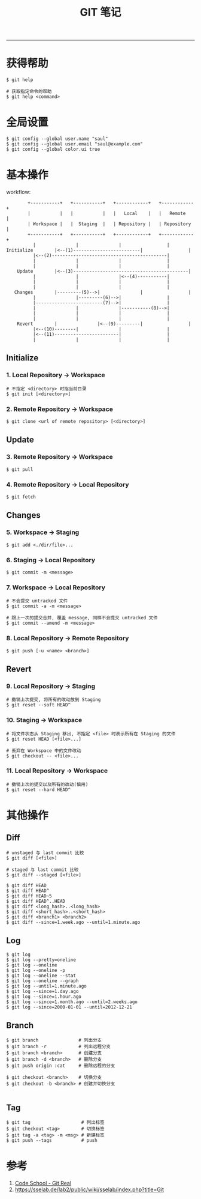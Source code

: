 #+TITLE: GIT 笔记
#+LANGUAGE: en
#+HTML_HEAD: <link rel="stylesheet" type="text/css" href="/assets/css/org.css" />
#+OPTIONS: H:3 num:nil toc:t \n:nil @:t ::t |:t ^:nil -:t f:nil *:t TeX:nil LaTeX:nil skip:nil d:nil tags:not-in-toc

-----

* 获得帮助
#+BEGIN_EXAMPLE
$ git help

# 获取指定命令的帮助
$ git help <command>
#+END_EXAMPLE

* 全局设置
#+BEGIN_EXAMPLE
$ git config --global user.name "saul"
$ git config --global user.email "saul@example.com"
$ git config --global color.ui true
#+END_EXAMPLE

* 基本操作
workflow:
#+BEGIN_EXAMPLE
	     +-----------+   +-----------+   +------------+   +------------+
	     |           |   |           |   |   Local    |   |   Remote   |
	     | Workspace |   |  Staging  |   | Repository |   | Repository |
	     +-----------+   +-----------+   +------------+   +------------+
		   |               |               |                 |
 Initialize        |<--(1)-------------------------|                 |
		   |<--(2)-------------------------------------------|
		   |               |               |                 |
		   |               |               |                 |
     Update        |<--(3)-------------------------------------------|
		   |               |               |<--(4)-----------|
		   |               |               |                 |
		   |               |               |                 |
    Changes        |---------(5)-->|               |                 |
		   |               |---------(6)-->|                 |
		   |-------------------------(7)-->|                 |
		   |               |               |-----------(8)-->|
		   |               |               |                 |
		   |               |               |                 |
     Revert        |               |<--(9)---------|                 |
		   |<--(10)--------|               |                 |
		   |<--(11)------------------------|                 |
		   |               |               |                 |
#+END_EXAMPLE

** Initialize
*** 1. Local Repository -> Workspace
#+BEGIN_EXAMPLE
# 不指定 <directory> 时指当前目录
$ git init [<directory>]
#+END_EXAMPLE

*** 2. Remote Repository -> Workspace
#+BEGIN_EXAMPLE
$ git clone <url of remote repository> [<directory>]
#+END_EXAMPLE

** Update
*** 3. Remote Repository -> Workspace
#+BEGIN_EXAMPLE
$ git pull
#+END_EXAMPLE

*** 4. Remote Repository -> Local Repository
#+BEGIN_EXAMPLE
$ git fetch
#+END_EXAMPLE

** Changes
*** 5. Workspace -> Staging
#+BEGIN_EXAMPLE
$ git add <./dir/file>...
#+END_EXAMPLE

*** 6. Staging -> Local Repository
#+BEGIN_EXAMPLE
$ git commit -m <message>
#+END_EXAMPLE

*** 7. Workspace -> Local Repository
#+BEGIN_EXAMPLE
# 不会提交 untracked 文件
$ git commit -a -m <message>

# 跟上一次的提交合并, 覆盖 message, 同样不会提交 untracked 文件
$ git commit --amend -m <message>
#+END_EXAMPLE

*** 8. Local Repository -> Remote Repository
#+BEGIN_EXAMPLE
$ git push [-u <name> <branch>]
#+END_EXAMPLE

** Revert
*** 9. Local Repository -> Staging
#+BEGIN_EXAMPLE
# 撤销上次提交, 将所有的改动放到 Staging
$ git reset --soft HEAD^
#+END_EXAMPLE

*** 10. Staging -> Workspace
#+BEGIN_EXAMPLE
# 将文件状态从 Staging 移出, 不指定 <file> 时表示所有在 Staging 的文件
$ git reset HEAD [<file>...]

# 丢弃在 Workspace 中的文件改动
$ git checkout -- <file>...
#+END_EXAMPLE

*** 11. Local Repository -> Workspace
#+BEGIN_EXAMPLE
# 撤销上次的提交以及所有的改动(慎用)
$ git reset --hard HEAD^
#+END_EXAMPLE

* 其他操作
** Diff
#+BEGIN_EXAMPLE
# unstaged 与 last commit 比较
$ git diff [<file>]

# staged 与 last commit 比较
$ git diff --staged [<file>]

$ git diff HEAD
$ git diff HEAD^
$ git diff HEAD~5
$ git diff HEAD^..HEAD
$ git diff <long_hash>..<long_hash>
$ git diff <short_hash>..<short_hash>
$ git diff <branch1> <branch2>
$ git diff --since=1.week.ago --until=1.minute.ago
#+END_EXAMPLE

** Log
#+BEGIN_EXAMPLE
$ git log
$ git log --pretty=oneline
$ git log --oneline
$ git log --oneline -p
$ git log --oneline --stat
$ git log --oneline --graph
$ git log --until=1.minute.ago
$ git log --since=1.day.ago
$ git log --since=1.hour.ago
$ git log --since=1.month.ago --until=2.weeks.ago
$ git log --since=2000-01-01 --until=2012-12-21
#+END_EXAMPLE

** Branch
#+BEGIN_EXAMPLE
$ git branch               # 列出分支
$ git branch -r            # 列出远程分支
$ git branch <branch>      # 创建分支
$ git branch -d <branch>   # 删除分支
$ git push origin :cat     # 删除远程的分支

$ git checkout <branch>    # 切换分支
$ git checkout -b <branch> # 创建并切换分支

#+END_EXAMPLE

** Tag
#+BEGIN_EXAMPLE
$ git tag                   # 列出标签
$ git checkout <tag>        # 切换标签
$ git tag -a <tag> -m <msg> # 新建标签
$ git push --tags           # push
#+END_EXAMPLE
* 参考
1. [[https://www.codeschool.com/courses/git-real][Code School - Git Real]]
1. https://sselab.de/lab2/public/wiki/sselab/index.php?title=Git
